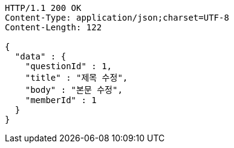 [source,http,options="nowrap"]
----
HTTP/1.1 200 OK
Content-Type: application/json;charset=UTF-8
Content-Length: 122

{
  "data" : {
    "questionId" : 1,
    "title" : "제목 수정",
    "body" : "본문 수정",
    "memberId" : 1
  }
}
----